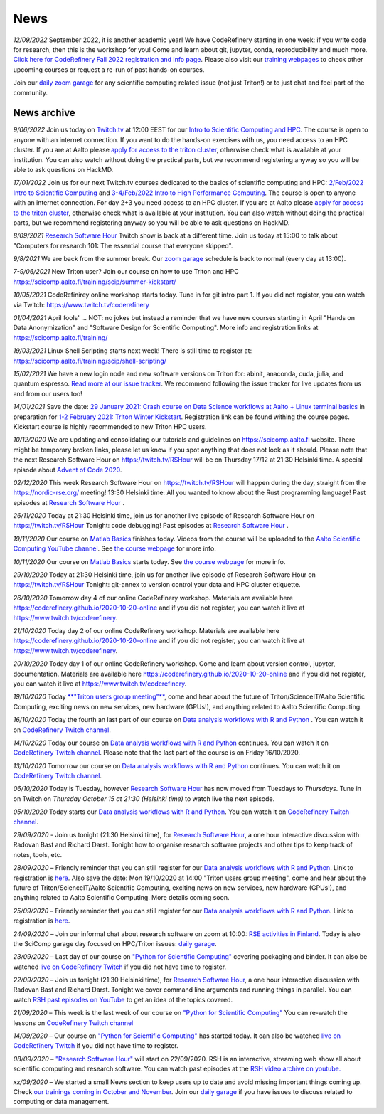 ====
News
====

*12/09/2022* September 2022, it is another academic year! We have CodeRefinery starting in one week: if you write code for research, then this is the workshop for you! Come and learn about git, jupyter, conda, reproducibility and much more. `Click here for CodeRefinery Fall 2022 registration and info page <https://coderefinery.github.io/2022-09-20-workshop/>`__. Please also visit our `training webpages </training/>`__ to check other upcoming courses or request a re-run of past hands-on courses. 

Join our `daily zoom garage </help/garage/>`__ for any scientific computing related issue (not just Triton!) or to just chat and feel part of the community.  

News archive
~~~~~~~~~~~~

*9/06/2022* Join us today on `Twitch.tv <https://www.twitch.tv/coderefinery>`_ at 12:00 EEST for our `Intro to Scientific Computing and HPC <https://scicomp.aalto.fi/training/scip/kickstart-2022-summer/>`_. The course is open to anyone with an internet connection. If you want to do the hands-on exercises with us, you need access to an HPC cluster. If you are at Aalto please `apply for access to the triton cluster <https://scicomp.aalto.fi/triton/accounts/>`_, otherwise check what is available at your institution. You can also watch without doing the practical parts, but we recommend registering anyway so you will be able to ask questions on HackMD. 

*17/01/2022* Join us for our next Twitch.tv courses dedicated to the basics of scientific computing and HPC: `2/Feb/2022 Intro to Scientific Computing <https://scicomp.aalto.fi/training/scip/getting-started-with-scientific-computing/>`_ and `3-4/Feb/2022 Intro to High Performance Computing <https://scicomp.aalto.fi/training/scip/winter-kickstart/>`_. The course is open to anyone with an internet connection. For day 2+3 you need access to an HPC cluster. If you are at Aalto please `apply for access to the triton cluster <https://scicomp.aalto.fi/triton/accounts/>`_, otherwise check what is available at your institution. You can also watch without doing the practical parts, but we recommend registering anyway so you will be able to ask questions on HackMD. 

*8/09/2021* `Research Software Hour <https://researchsoftwarehour.github.io/>`__ Twitch show is back at a different time. Join us today at 15:00 to talk about "Computers for research 101: The essential course that everyone skipped".

*9/8/2021* We are back from the summer break. Our  `zoom garage </help/garage/>`__ schedule is back to normal (every day at 13:00).

*7-9/06/2021* New Triton user? Join our course on how to use Triton and HPC https://scicomp.aalto.fi/training/scip/summer-kickstart/

*10/05/2021* CodeRefinirey online workshop starts today. Tune in for git intro part 1. If you did not register, you can watch via Twitch: https://www.twitch.tv/coderefinery

*01/04/2021* April fools' ... NOT: no jokes but instead a reminder that we have new courses starting in April "Hands on Data Anonymization" and "Software Design for Scientific Computing". More info and registration links at https://scicomp.aalto.fi/training/
 
*19/03/2021* Linux Shell Scripting starts next week! There is still time to register at: https://scicomp.aalto.fi/training/scip/shell-scripting/

*15/02/2021* We have a new login node and new software versions on Triton for: abinit, anaconda, cuda, julia, and quantum espresso. `Read more at our issue tracker <https://version.aalto.fi/gitlab/AaltoScienceIT/triton/issues/956>`__. We recommend following the issue tracker for live updates from us and from our users too!

*14/01/2021* Save the date: `29 January 2021: Crash course on Data Science workflows at Aalto + Linux terminal basics <https://scicomp.aalto.fi/training/scip/intro-linux-aalto-computing/>`__ in preparation for `1-2 February 2021: Triton Winter Kickstart <https://scicomp.aalto.fi/training/scip/winter-kickstart/>`__. Registration link can be found withing the course pages. Kickstart course is highly recommended to new Triton HPC users.

*10/12/2020* We are updating and consolidating our tutorials and guidelines on https://scicomp.aalto.fi website. There might be temporary broken links, please let us know if you spot anything that does not look as it should. Please note that the next Research Software Hour on https://twitch.tv/RSHour will be on Thursday 17/12 at 21:30 Helsinki time. A special episode about `Advent of Code 2020 <https://adventofcode.com/>`__.

*02/12/2020* This week Research Software Hour on https://twitch.tv/RSHour will happen during the day, straight from the https://nordic-rse.org/ meeting! 13:30 Helsinki time: All you wanted to know about the Rust programming language! Past episodes at `Research Software Hour <https://researchsoftwarehour.github.io/>`__ .

*26/11/2020* Today at 21:30 Helsinki time, join us for another live episode of  Research Software Hour on https://twitch.tv/RSHour Tonight: code debugging! Past episodes at `Research Software Hour <https://researchsoftwarehour.github.io/>`__ .

*19/11/2020* Our course on `Matlab Basics </training/scip/matlab-basics/>`__ finishes today. Videos from the course will be uploaded to the `Aalto Scientific Computing YouTube channel <https://www.youtube.com/channel/UCNErdFO1_GzSkDx0bLKWXOA/>`__. See `the course webpage <https://version.aalto.fi/gitlab/eglerean/matlabcourse/-/tree/master/AY20202021/MatlabBasics2020#matlab-basics-2020-ay-2020-2021>`__ for more info. 

*10/11/2020* Our course on `Matlab Basics </training/scip/matlab-basics/>`__ starts today. See `the course webpage <https://version.aalto.fi/gitlab/eglerean/matlabcourse/-/tree/master/AY20202021/MatlabBasics2020#matlab-basics-2020-ay-2020-2021>`__ for more info.

*29/10/2020* Today at 21:30 Helsinki time, join us for another live episode of  Research Software Hour on https://twitch.tv/RSHour Tonight: git-annex to version control your data and HPC cluster etiquette.

*26/10/2020* Tomorrow day 4 of our online CodeRefinery workshop. Materials are available here https://coderefinery.github.io/2020-10-20-online and if you did not register, you can watch it live at https://www.twitch.tv/coderefinery.

*21/10/2020* Today day 2 of our online CodeRefinery workshop. Materials are available here https://coderefinery.github.io/2020-10-20-online and if you did not register, you can watch it live at https://www.twitch.tv/coderefinery.

*20/10/2020* Today day 1 of our online CodeRefinery workshop. Come and learn about version control, jupyter, documentation. Materials are available here https://coderefinery.github.io/2020-10-20-online and if you did not register, you can watch it live at https://www.twitch.tv/coderefinery.

*19/10/2020* Today `**"Triton users group meeting"** <https://scicomp.aalto.fi/news/usergroup2020/>`__, come and hear about the future of Triton/ScienceIT/Aalto Scientific Computing, exciting news on new services, new hardware (GPUs!), and anything related to Aalto Scientific Computing. 

*16/10/2020* Today the fourth an last part of our course on `Data analysis workflows with R and Python <https://scicomp.aalto.fi/training/scip/data-analysis/>`__ . You can watch it on `CodeRefinery Twitch channel <https://www.twitch.tv/coderefinery>`__.

*14/10/2020* Today our course on `Data analysis workflows with R and Python <https://scicomp.aalto.fi/training/scip/data-analysis/>`__ continues. You can watch it on `CodeRefinery Twitch channel <https://www.twitch.tv/coderefinery>`__. Please note that the last part of the course is on Friday 16/10/2020. 

*13/10/2020* Tomorrow our course on `Data analysis workflows with R and Python <https://scicomp.aalto.fi/training/scip/data-analysis/>`__ continues. You can watch it on `CodeRefinery Twitch channel <https://www.twitch.tv/coderefinery>`__. 

*06/10/2020* Today is Tuesday, however `Research Software Hour <https://researchsoftwarehour.github.io/>`__ has now moved from Tuesdays to *Thursdays*. Tune in on Twitch on *Thursday October 15 at 21:30 (Helsinki time)* to watch live the next episode.

*05/10/2020* Today starts our `Data analysis workflows with R and Python <https://scicomp.aalto.fi/training/scip/data-analysis/>`__. You can watch it on `CodeRefinery Twitch channel <https://www.twitch.tv/coderefinery>`__.  

*29/09/2020* - Join us tonight (21:30 Helsinki time), for `Research Software Hour <https://researchsoftwarehour.github.io/>`__, a one hour interactive discussion with Radovan Bast and Richard Darst. Tonight how to organise research software projects and other tips to keep track of notes, tools, etc.

*28/09/2020* – Friendly reminder that you can still register for our `Data analysis workflows with R and Python <https://scicomp.aalto.fi/training/scip/data-analysis/>`__. Link to registration is `here <https://link.webropolsurveys.com/Participation/Public/5cd6e04a-f735-4655-93b4-28c19228e03a?displayId=Fin2058059>`__. Also save the date: Mon 19/10/2020 at 14:00 "Triton users group meeting", come and hear about the future of Triton/ScienceIT/Aalto Scientific Computing, exciting news on new services, new hardware (GPUs!), and anything related to Aalto Scientific Computing. More details coming soon.  

*25/09/2020* – Friendly reminder that you can still register for our `Data analysis workflows with R and Python <https://scicomp.aalto.fi/training/scip/data-analysis/>`__. Link to registration is `here <https://link.webropolsurveys.com/Participation/Public/5cd6e04a-f735-4655-93b4-28c19228e03a?displayId=Fin2058059>`__.  

*24/09/2020* – Join our informal chat about research software on zoom at 10:00: `RSE activities in Finland <https://nordic-rse.org/communities/finland/>`__. Today is also the SciComp garage day focused on HPC/Triton issues: `daily garage </help/garage/>`__.  

*23/09/2020* – Last day of our course on `"Python for Scientific Computing" <training/scip/python-for-scicomp>`__ covering packaging and binder. It can also be watched `live on CodeRefinery Twitch <https://www.twitch.tv/coderefinery>`__ if you did not have time to register. 

*22/09/2020* – Join us tonight (21:30 Helsinki time), for `Research Software Hour <https://researchsoftwarehour.github.io/>`__, a one hour interactive discussion with Radovan Bast and Richard Darst. Tonight we cover command line arguments and running things in parallel. You can watch `RSH past episodes on YouTube <https://www.youtube.com/playlist?list=PLpLblYHCzJAB6blBBa0O2BEYadVZV3JYf>`__ to get an idea of the topics covered. 

*21/09/2020* – This week is the last week of our course on `"Python for Scientific Computing" </training/scip/python-for-scicomp>`__ You can re-watch the lessons on 
`CodeRefinery Twitch channel <https://www.twitch.tv/coderefinery>`__

*14/09/2020* – Our course on `"Python for Scientific Computing" <training/scip/python-for-scicomp>`__ has started today. It can also be watched `live on CodeRefinery Twitch <https://www.twitch.tv/coderefinery>`__ if you did not have time to register. 

*08/09/2020* – `"Research Software Hour" <https://researchsoftwarehour.github.io/>`__ will start on 22/09/2020. RSH is an interactive, streaming web show all about scientific computing and research software. You can watch past episodes at the `RSH video archive on youtube. <https://www.youtube.com/playlist?list=PLpLblYHCzJAB6blBBa0O2BEYadVZV3JYf>`__

*xx/09/2020* – We started a small News section to keep users up to date and avoid missing important things coming up. Check `our trainings coming in October and November </training/>`__. Join our `daily garage </help/garage/>`__ if you have issues to discuss related to computing or data management.





